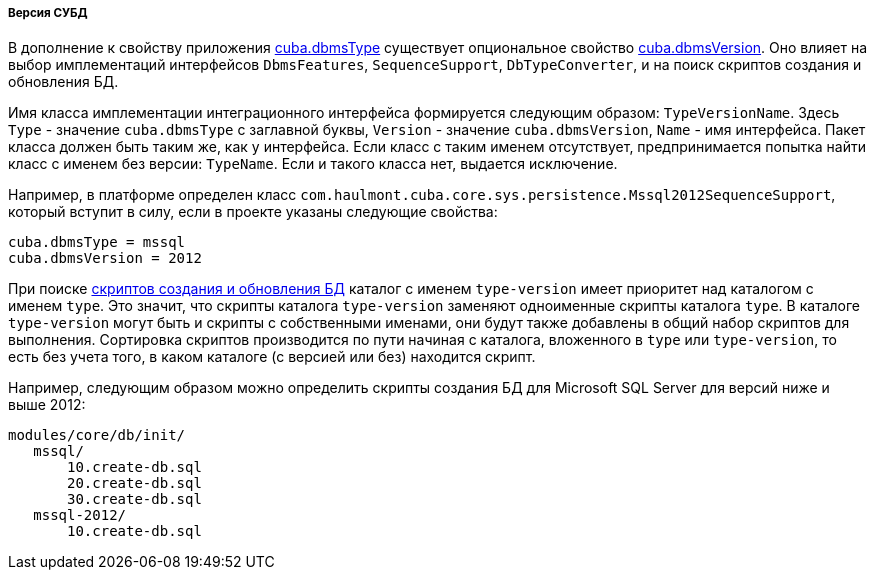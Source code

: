 :sourcesdir: ../../../../../source

[[dbms_version]]
===== Версия СУБД

В дополнение к свойству приложения <<cuba.dbmsType,cuba.dbmsType>> существует опциональное свойство <<cuba.dbmsVersion,cuba.dbmsVersion>>. Оно влияет на выбор имплементаций интерфейсов `DbmsFeatures`, `SequenceSupport`, `DbTypeConverter`, и на поиск скриптов создания и обновления БД.

Имя класса имплементации интеграционного интерфейса формируется следующим образом: `TypeVersionName`. Здесь `Type` - значение `cuba.dbmsType` с заглавной буквы, `Version` - значение `cuba.dbmsVersion`, `Name` - имя интерфейса. Пакет класса должен быть таким же, как у интерфейса. Если класс с таким именем отсутствует, предпринимается попытка найти класс с именем без версии: `TypeName`. Если и такого класса нет, выдается исключение.

Например, в платформе определен класс `com.haulmont.cuba.core.sys.persistence.Mssql2012SequenceSupport`, который вступит в силу, если в проекте указаны следующие свойства:

[source, properties]
----
cuba.dbmsType = mssql
cuba.dbmsVersion = 2012
----

При поиске <<db_scripts,скриптов создания и обновления БД>> каталог с именем `type-version` имеет приоритет над каталогом с именем `type`. Это значит, что скрипты каталога `type-version` заменяют одноименные скрипты каталога `type`. В каталоге `type-version` могут быть и скрипты с собственными именами, они будут также добавлены в общий набор скриптов для выполнения. Сортировка скриптов производится по пути начиная с каталога, вложенного в `type` или `type-version`, то есть без учета того, в каком каталоге (с версией или без) находится скрипт.

Например, следующим образом можно определить скрипты создания БД для Microsoft SQL Server для версий ниже и выше 2012:

[source, plain]
----
modules/core/db/init/
   mssql/
       10.create-db.sql
       20.create-db.sql
       30.create-db.sql
   mssql-2012/
       10.create-db.sql 
----

